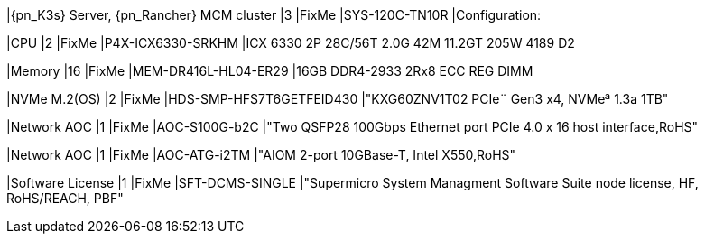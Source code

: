 |{pn_K3s} Server, {pn_Rancher} MCM cluster
|3
|FixMe
|SYS-120C-TN10R
|Configuration:

|CPU
|2
|FixMe
|P4X-ICX6330-SRKHM
|ICX 6330 2P 28C/56T 2.0G 42M 11.2GT 205W 4189 D2

|Memory
|16
|FixMe
|MEM-DR416L-HL04-ER29
|16GB DDR4-2933 2Rx8 ECC REG DIMM

|NVMe M.2(OS)
|2
|FixMe
|HDS-SMP-HFS7T6GETFEID430
|"KXG60ZNV1T02 PCIe¨ Gen3 x4, NVMeª 1.3a  1TB"

|Network AOC
|1
|FixMe
|AOC-S100G-b2C
|"Two QSFP28 100Gbps Ethernet port PCIe 4.0 x 16 host interface,RoHS"

|Network AOC
|1
|FixMe
|AOC-ATG-i2TM
|"AIOM 2-port 10GBase-T, Intel X550,RoHS"

|Software License
|1
|FixMe
|SFT-DCMS-SINGLE
|"Supermicro System Managment Software Suite node license, HF, RoHS/REACH, PBF"
